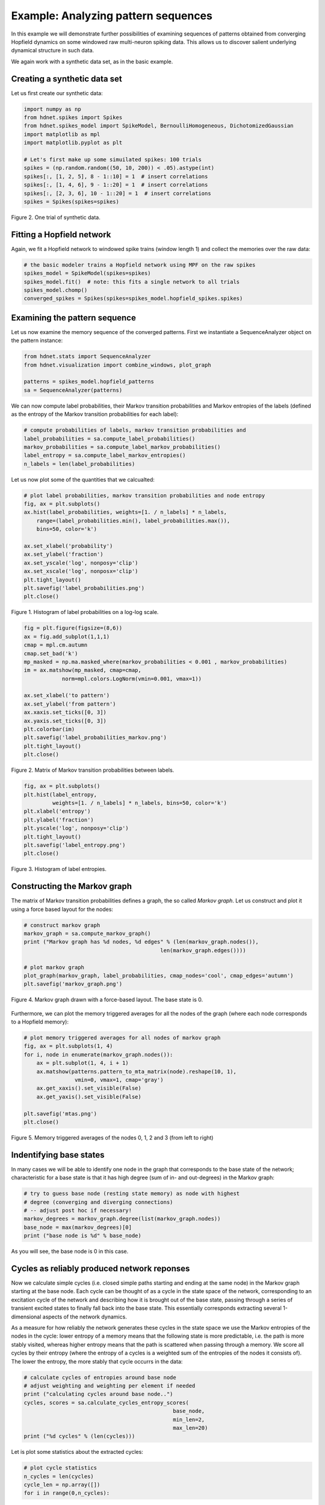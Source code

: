 Example: Analyzing pattern sequences
====================================

In this example we will demonstrate further possibilities of examining
sequences of patterns obtained from converging Hopfield dynamics on
some windowed raw multi-neuron spiking data. This allows us to discover
salient underlying dynamical structure in such data.

We again work with a synthetic data set, as in the basic example.

Creating a synthetic data set
-----------------------------

Let us first create our synthetic data:

.. code-block:: python

    import numpy as np
    from hdnet.spikes import Spikes
    from hdnet.spikes_model import SpikeModel, BernoulliHomogeneous, DichotomizedGaussian
    import matplotlib as mpl
    import matplotlib.pyplot as plt

    # Let's first make up some simuilated spikes: 100 trials
    spikes = (np.random.random((50, 10, 200)) < .05).astype(int)
    spikes[:, [1, 2, 5], 8 - 1::10] = 1  # insert correlations
    spikes[:, [1, 4, 6], 9 - 1::20] = 1  # insert correlations
    spikes[:, [2, 3, 6], 10 - 1::20] = 1  # insert correlations
    spikes = Spikes(spikes=spikes)

.. figure:: /figures/raster_cellass.png
    :width: 90%
    :align: center

    Figure 2. One trial of synthetic data.

Fitting a Hopfield network
--------------------------

Again, we fit a Hopfield network to windowed spike trains (window length
1) and collect the memories over the raw data:

.. code-block:: python

    # the basic modeler trains a Hopfield network using MPF on the raw spikes
    spikes_model = SpikeModel(spikes=spikes)
    spikes_model.fit()  # note: this fits a single network to all trials
    spikes_model.chomp()
    converged_spikes = Spikes(spikes=spikes_model.hopfield_spikes.spikes)

Examining the pattern sequence
------------------------------

Let us now examine the memory sequence of the converged patterns. First
we instantiate a SequenceAnalyzer object on the pattern instance:

.. code-block:: python

    from hdnet.stats import SequenceAnalyzer
    from hdnet.visualization import combine_windows, plot_graph

    patterns = spikes_model.hopfield_patterns
    sa = SequenceAnalyzer(patterns)

We can now compute label probabilities, their Markov transition probabilities
and Markov entropies of the labels (defined as the entropy of the Markov
transition probabilities for each label):

.. code-block:: python

    # compute probabilities of labels, markov transition probabilities and
    label_probabilities = sa.compute_label_probabilities()
    markov_probabilities = sa.compute_label_markov_probabilities()
    label_entropy = sa.compute_label_markov_entropies()
    n_labels = len(label_probabilities)

Let us now plot some of the quantities that we calcualted:

.. code-block:: python

    # plot label probabilities, markov transition probabilities and node entropy
    fig, ax = plt.subplots()
    ax.hist(label_probabilities, weights=[1. / n_labels] * n_labels,
        range=(label_probabilities.min(), label_probabilities.max()),
        bins=50, color='k')

    ax.set_xlabel('probability')
    ax.set_ylabel('fraction')
    ax.set_yscale('log', nonposy='clip')
    ax.set_xscale('log', nonposx='clip')
    plt.tight_layout()
    plt.savefig('label_probabilities.png')
    plt.close()

.. figure:: /figures/label_probabilities.png
    :width: 50%
    :align: center

    Figure 1. Histogram of label probabilities on a log-log scale.

.. code-block:: python

    fig = plt.figure(figsize=(8,6))
    ax = fig.add_subplot(1,1,1)
    cmap = mpl.cm.autumn
    cmap.set_bad('k')
    mp_masked = np.ma.masked_where(markov_probabilities < 0.001 , markov_probabilities)
    im = ax.matshow(mp_masked, cmap=cmap,
                norm=mpl.colors.LogNorm(vmin=0.001, vmax=1))

    ax.set_xlabel('to pattern')
    ax.set_ylabel('from pattern')
    ax.xaxis.set_ticks([0, 3])
    ax.yaxis.set_ticks([0, 3])
    plt.colorbar(im)
    plt.savefig('label_probabilities_markov.png')
    plt.tight_layout()
    plt.close()

.. figure:: /figures/label_probabilities_markov.png
    :width: 50%
    :align: center

    Figure 2. Matrix of Markov transition probabilities between labels.

.. code-block:: python

    fig, ax = plt.subplots()
    plt.hist(label_entropy,
             weights=[1. / n_labels] * n_labels, bins=50, color='k')
    plt.xlabel('entropy')
    plt.ylabel('fraction')
    plt.yscale('log', nonposy='clip')
    plt.tight_layout()
    plt.savefig('label_entropy.png')
    plt.close()

.. figure:: /figures/label_entropy.png
    :width: 50%
    :align: center

    Figure 3. Histogram of label entropies.

Constructing the Markov graph
-----------------------------

The matrix of Markov transition probabilities defines a graph, the so called
*Markov graph*. Let us construct and plot it using a force based layout
for the nodes:

.. code-block:: python

    # construct markov graph
    markov_graph = sa.compute_markov_graph()
    print ("Markov graph has %d nodes, %d edges" % (len(markov_graph.nodes()),
                                               len(markov_graph.edges())))

    # plot markov graph
    plot_graph(markov_graph, label_probabilities, cmap_nodes='cool', cmap_edges='autumn')
    plt.savefig('markov_graph.png')

.. figure:: /figures/label_entropy.png
    :width: 50%
    :align: center

    Figure 4. Markov graph drawn with a force-based layout. The base state is 0.

Furthermore, we can plot the memory triggered averages for all the nodes
of the graph (where each node corresponds to a Hopfield memory):

.. code-block:: python

    # plot memory triggered averages for all nodes of markov graph
    fig, ax = plt.subplots(1, 4)
    for i, node in enumerate(markov_graph.nodes()):
        ax = plt.subplot(1, 4, i + 1)
        ax.matshow(patterns.pattern_to_mta_matrix(node).reshape(10, 1),
                    vmin=0, vmax=1, cmap='gray')
        ax.get_xaxis().set_visible(False)
        ax.get_yaxis().set_visible(False)

    plt.savefig('mtas.png')
    plt.close()


.. figure:: /figures/mtas.png
    :width: 50%
    :align: center

    Figure 5. Memory triggered averages of the nodes 0, 1, 2 and 3 (from left to right)


Indentifying base states
------------------------

In many cases we will be able to identify one node in the graph that
corresponds to the base state of the network; characteristic for a base
state is that it has high degree (sum of in- and out-degrees) in the
Markov graph:

.. code-block:: python

    # try to guess base node (resting state memory) as node with highest
    # degree (converging and diverging connections)
    # -- adjust post hoc if necessary!
    markov_degrees = markov_graph.degree(list(markov_graph.nodes))
    base_node = max(markov_degrees)[0]
    print ("base node is %d" % base_node)

As you will see, the base node is 0 in this case.

Cycles as reliably produced network reponses
--------------------------------------------

Now we calculate simple cycles (i.e. closed simple paths starting and
ending at the same node) in the Markov graph starting at the base node.
Each cycle can be thought of as a cycle in the state space of the network,
corresponding to an excitation cycle of the network and describing how
it is brought out of the base state, passing through a series of transient
excited states to finally fall back into the base state. This essentially
corresponds extracting several 1-dimensional aspects of the network
dynamics.

As a measure for how reliably the network generates these cycles in the
state space we use the Markov entropies of the nodes in the cycle:
lower entropy of a memory means that the following state is more
predictable, i.e. the path is more stably visited, whereas higher entropy
means that the path is scattered when passing through a memory.
We score all cycles by their entropy (where the entropy of a cycles is a
weighted sum of the entropies of the nodes it consists of). The lower
the entropy, the more stably that cycle occurrs in the data:

.. code-block:: python

    # calculate cycles of entropies around base node
    # adjust weighting and weighting per element if needed
    print ("calculating cycles around base node..")
    cycles, scores = sa.calculate_cycles_entropy_scores(
                                                   base_node,
                                                   min_len=2,
                                                   max_len=20)
    print ("%d cycles" % (len(cycles)))

Let is plot some statistics about the extracted cycles:

.. code-block:: python

    # plot cycle statistics
    n_cycles = len(cycles)
    cycle_len = np.array([])
    for i in range(0,n_cycles):
      cycle_len = np.append(cycle_len,len(cycles[i]))
    ax.hist(cycle_len, weights=[1. / n_cycles] * n_cycles, bins=50, color='k')
    ax.set_xlabel('cycle length')
    ax.set_ylabel('fraction')
    plt.locator_params(nbins=3)
    plt.tight_layout()
    plt.savefig('cycle_lengths.png')
    plt.close()

.. figure:: /figures/cycle_lengths.png
    :width: 50%
    :align: center

    Figure 6. Distribution of cycle lengths.

.. code-block:: python

    fig, ax = plt.subplots()
    plt.hist(scores, weights=[1. / n_cycles] * n_cycles, bins=50, color='k')
    plt.xlabel('cycle score')
    plt.ylabel('fraction')
    plt.locator_params(nbins=3)
    plt.tight_layout()
    plt.savefig('cycle_scores.png')
    plt.close()

.. figure:: /figures/cycle_scores.png
    :width: 50%
    :align: center

    Figure 7. Distribution of cycle scores.

.. code-block:: python

    fig, ax = plt.subplots()
    plt.scatter(cycle_len, scores, color='k')
    plt.xlabel('cycle length')
    plt.ylabel('cycle score')
    plt.locator_params(nbins=3)
    plt.tight_layout()
    plt.savefig('cycle_lengths_vs_scores_scatter.png')
    plt.close()

.. figure:: /figures/cycle_lengths_vs_scores_scatter.png
    :width: 50%
    :align: center

    Figure 8. Scatter plot of cycle lengths vs cycle scores.

Let us now combine the memories of the cycles and plot the mean network
response for each cycle:

.. code-block:: python

    for i, cycle in enumerate(cycles):
        mta_sequence = [patterns.pattern_to_mta_matrix(l).reshape(10, 1)
                        for l in cycle]
        combined = combine_windows(np.array(mta_sequence))
        fig, ax = plt.subplots()
        plt.matshow(combined, cmap='gray', vmin=0, vmax=1)
        plt.axis('off')
        plt.title('cycle %d\nlength %d\nscore %f' % \
                  (i, len(cycle), scores[i]), loc='left')
        plt.savefig('likely-%04d.png' % i)
        plt.close()

As we can see, these responses exactly correspond to the sequence of
cell assembly activations planted in the data. The method was thus
able to extract these recurring sequences in noisy data.
